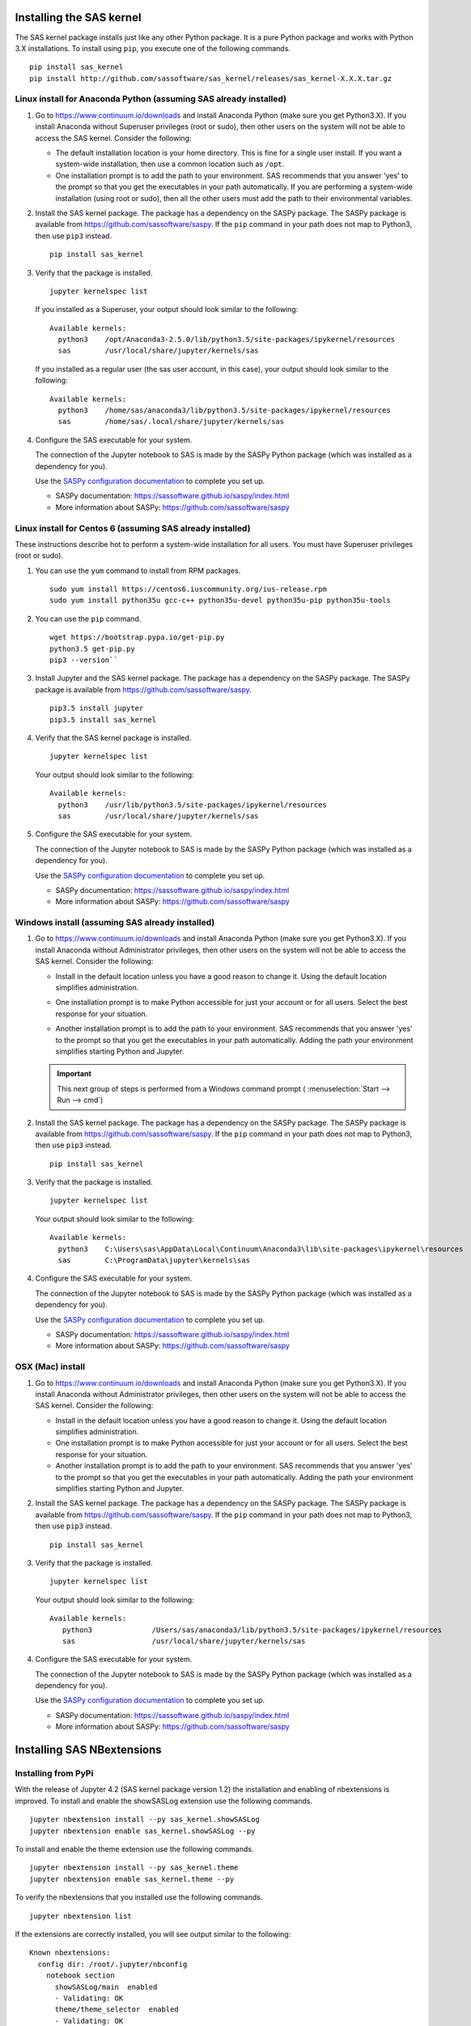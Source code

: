 
.. Copyright SAS Institute


=========================
Installing the SAS kernel
=========================

The SAS kernel package installs just like any other Python package.
It is a pure Python package and works with Python 3.X
installations.  To install using ``pip``, you execute one of the
following commands.

::

    pip install sas_kernel
    pip install http://github.com/sassoftware/sas_kernel/releases/sas_kernel-X.X.X.tar.gz


******************************************************************
Linux install for Anaconda Python (assuming SAS already installed)
******************************************************************

#. Go to https://www.continuum.io/downloads and install
   Anaconda Python (make sure you get Python3.X). If you install
   Anaconda without Superuser privileges (root or sudo), then other users
   on the system will not be able to access the SAS kernel. Consider the
   following:

   * The default installation location is your home directory. This is
     fine for a single user install. If you want a system-wide installation,
     then use a common location such as ``/opt``.

   * One installation prompt is to add the path to your environment. SAS
     recommends that you answer 'yes' to the prompt so that you get the
     executables in your path automatically. If you are performing a system-wide
     installation (using root or sudo), then all the other users must add
     the path to their environmental variables.

#. Install the SAS kernel package. The package has a dependency on the SASPy
   package. The SASPy package is available from https://github.com/sassoftware/saspy.
   If the ``pip`` command in your path does not map to Python3, then use ``pip3``
   instead.
   ::

       pip install sas_kernel

#. Verify that the package is installed.
   ::

       jupyter kernelspec list

   If you installed as a Superuser, your output should look similar to the following:
   ::

       Available kernels:
         python3    /opt/Anaconda3-2.5.0/lib/python3.5/site-packages/ipykernel/resources
         sas        /usr/local/share/jupyter/kernels/sas

   If you installed as a regular user (the sas user account, in this case), your output
   should look similar to the following:
   ::

       Available kernels:
         python3    /home/sas/anaconda3/lib/python3.5/site-packages/ipykernel/resources
         sas        /home/sas/.local/share/jupyter/kernels/sas

#. Configure the SAS executable for your system.

   The connection of the Jupyter notebook to SAS is made by the SASPy Python package (which was installed as a dependency
   for you).


   Use the `SASPy configuration documentation`_ to complete you set up.

   .. _SASPy configuration documentation: https://sassoftware.github.io/saspy/configuration.html

   * SASPy documentation: https://sassoftware.github.io/saspy/index.html
   * More information about SASPy: https://github.com/sassoftware/saspy


***********************************************************
Linux install for Centos 6 (assuming SAS already installed)
***********************************************************

These instructions describe hot to perform a system-wide installation for all users.
You must have Superuser privileges (root or sudo).

#. You can use the ``yum`` command to install from RPM packages.
   ::

     sudo yum install https://centos6.iuscommunity.org/ius-release.rpm
     sudo yum install python35u gcc-c++ python35u-devel python35u-pip python35u-tools

#. You can use the ``pip`` command.
   ::

     wget https://bootstrap.pypa.io/get-pip.py
     python3.5 get-pip.py
     pip3 --version``

#. Install Jupyter and the SAS kernel package. The package has a dependency on the SASPy
   package. The SASPy package is available from https://github.com/sassoftware/saspy.
   ::

     pip3.5 install jupyter
     pip3.5 install sas_kernel

#. Verify that the SAS kernel package is installed.
   ::

     jupyter kernelspec list

   Your output should look similar to the following:
   ::

       Available kernels:
         python3    /usr/lib/python3.5/site-packages/ipykernel/resources
         sas        /usr/local/share/jupyter/kernels/sas

#. Configure the SAS executable for your system.

   The connection of the Jupyter notebook to SAS is made by the SASPy Python package (which was installed as a dependency
   for you).


   Use the `SASPy configuration documentation`_ to complete you set up.

   .. _SASPy configuration documentation: https://sassoftware.github.io/saspy/configuration.html

   * SASPy documentation: https://sassoftware.github.io/saspy/index.html
   * More information about SASPy: https://github.com/sassoftware/saspy


************************************************
Windows install (assuming SAS already installed)
************************************************

#. Go to https://www.continuum.io/downloads and install
   Anaconda Python (make sure you get Python3.X). If you install
   Anaconda without Administrator privileges, then other users
   on the system will not be able to access the SAS kernel. Consider the
   following:

   * Install in the default location unless you have a good reason to change it.
     Using the default location simplifies administration.

     .. image:: ./images/ap3.PNG
        :scale: 50%

   * One installation prompt is to make Python accessible for just your account
     or for all users.  Select the best response for your situation.

     .. image:: ./images/ap2.PNG
        :scale: 50%

   * Another installation prompt is to add the path to your environment. SAS
     recommends that you answer 'yes' to the prompt so that you get the
     executables in your path automatically. Adding the path your environment
     simplifies starting Python and Jupyter.

     .. image:: ./images/ap4.PNG
        :scale: 50%


   .. IMPORTANT::

      This next group of steps is performed from a Windows command prompt (
      :menuselection:`Start --> Run --> cmd`)

#. Install the SAS kernel package. The package has a dependency on the SASPy
   package. The SASPy package is available from https://github.com/sassoftware/saspy.
   If the ``pip`` command in your path does not map to Python3, then use ``pip3``
   instead.
   ::

       pip install sas_kernel

#. Verify that the package is installed.
   ::

       jupyter kernelspec list

   Your output should look similar to the following:
   ::

       Available kernels:
         python3    C:\Users\sas\AppData\Local\Continuum\Anaconda3\lib\site-packages\ipykernel\resources
         sas        C:\ProgramData\jupyter\kernels\sas

#. Configure the SAS executable for your system.

   The connection of the Jupyter notebook to SAS is made by the SASPy Python package (which was installed as a dependency
   for you).


   Use the `SASPy configuration documentation`_ to complete you set up.

   .. _SASPy configuration documentation: https://sassoftware.github.io/saspy/configuration.html

   * SASPy documentation: https://sassoftware.github.io/saspy/index.html
   * More information about SASPy: https://github.com/sassoftware/saspy



*****************
OSX (Mac) install
*****************

#. Go to https://www.continuum.io/downloads and install
   Anaconda Python (make sure you get Python3.X). If you install
   Anaconda without Administrator privileges, then other users
   on the system will not be able to access the SAS kernel. Consider the
   following:

   * Install in the default location unless you have a good reason to change it.
     Using the default location simplifies administration.

   * One installation prompt is to make Python accessible for just your account
     or for all users.  Select the best response for your situation.

   * Another installation prompt is to add the path to your environment. SAS
     recommends that you answer 'yes' to the prompt so that you get the
     executables in your path automatically. Adding the path your environment
     simplifies starting Python and Jupyter.

#. Install the SAS kernel package. The package has a dependency on the SASPy
   package. The SASPy package is available from https://github.com/sassoftware/saspy.
   If the ``pip`` command in your path does not map to Python3, then use ``pip3``
   instead.
   ::

       pip install sas_kernel

#. Verify that the package is installed.
   ::

       jupyter kernelspec list

   Your output should look similar to the following:
   ::

       Available kernels:
          python3              /Users/sas/anaconda3/lib/python3.5/site-packages/ipykernel/resources
          sas                  /usr/local/share/jupyter/kernels/sas


#. Configure the SAS executable for your system.

   The connection of the Jupyter notebook to SAS is made by the SASPy Python package (which was installed as a dependency
   for you).


   Use the `SASPy configuration documentation`_ to complete you set up.

   .. _SASPy configuration documentation: https://sassoftware.github.io/saspy/configuration.html

   * SASPy documentation: https://sassoftware.github.io/saspy/index.html
   * More information about SASPy: https://github.com/sassoftware/saspy


===========================
Installing SAS NBextensions
===========================

********************
Installing from PyPi
********************

With the release of Jupyter 4.2 (SAS kernel package version 1.2) the
installation and enabling of nbextensions is improved. To install and
enable the showSASLog extension use the following commands.

::

    jupyter nbextension install --py sas_kernel.showSASLog
    jupyter nbextension enable sas_kernel.showSASLog --py

To install and enable the theme extension use the following commands.

::

    jupyter nbextension install --py sas_kernel.theme
    jupyter nbextension enable sas_kernel.theme --py

To verify the nbextensions that you installed use the following commands.

::

    jupyter nbextension list

If the extensions are correctly installed, you will see output similar to
the following:

::

    Known nbextensions:
      config dir: /root/.jupyter/nbconfig
        notebook section
          showSASLog/main  enabled
          - Validating: OK
          theme/theme_selector  enabled
          - Validating: OK

***********************************
Installing from a cloned repository
***********************************

The cloned repository has a directory for each nbextension within the
file structure as shown below:

::

    sas_kernel
    |
    +-- showSASLog
    +-- theme

You can install the extensions from the command line. To install an extension
system-wide, use the following command with Superuser privileges (root or
sudo). The following command assumes that you are in the nbextensions
directory. Adjust the path if you are not.

::

    jupyter nbextension install ./showSASLog

Your output should look similar to the following (installed with Superuser
privileges):

::

    copying showSASLog/main.js -> /usr/local/share/jupyter/nbextensions/main.js

To install for your user account only, use the following command. Again,
the sample command assumes that you are in the nbextensions directory. Adjust
the path if you are not.

::

    jupyter nbextension install ./showSASLog --user

Your output should look similar to the following (installed for your user
account only):

::

    copying showSASLog/main.js -> /home/sas/.local/share/jupyter/nbextensions/showSASLog/main.js

Then enable the notebook extension with the following command.

::

    jupyter nbextension enable showSASLog

To disable the extension, you can run the following command.

::

    jupyter nbextension disable showSASLog

Example
=======

There is a `notebook`_ that walks through the steps to install and
enable the extensions.

.. _notebook: https://github.com/sassoftware/sas_kernel/blob/master/notebook/loadSASExtensions.ipynb
